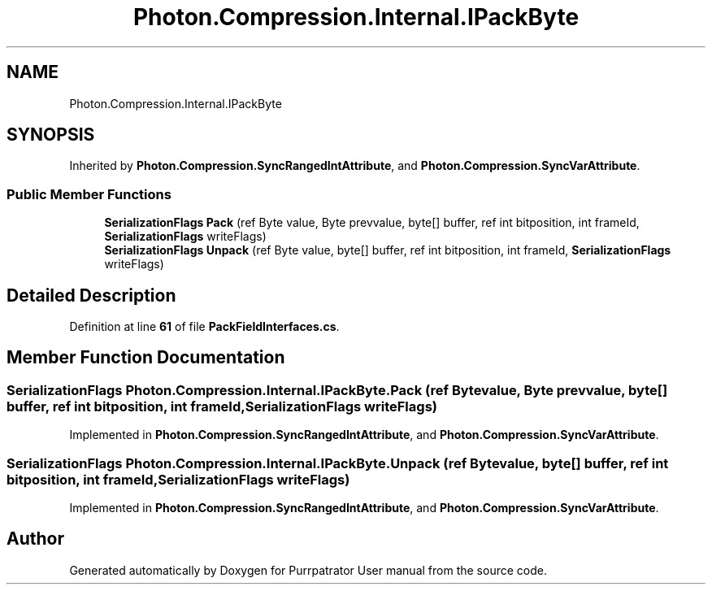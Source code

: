 .TH "Photon.Compression.Internal.IPackByte" 3 "Mon Apr 18 2022" "Purrpatrator User manual" \" -*- nroff -*-
.ad l
.nh
.SH NAME
Photon.Compression.Internal.IPackByte
.SH SYNOPSIS
.br
.PP
.PP
Inherited by \fBPhoton\&.Compression\&.SyncRangedIntAttribute\fP, and \fBPhoton\&.Compression\&.SyncVarAttribute\fP\&.
.SS "Public Member Functions"

.in +1c
.ti -1c
.RI "\fBSerializationFlags\fP \fBPack\fP (ref Byte value, Byte prevvalue, byte[] buffer, ref int bitposition, int frameId, \fBSerializationFlags\fP writeFlags)"
.br
.ti -1c
.RI "\fBSerializationFlags\fP \fBUnpack\fP (ref Byte value, byte[] buffer, ref int bitposition, int frameId, \fBSerializationFlags\fP writeFlags)"
.br
.in -1c
.SH "Detailed Description"
.PP 
Definition at line \fB61\fP of file \fBPackFieldInterfaces\&.cs\fP\&.
.SH "Member Function Documentation"
.PP 
.SS "\fBSerializationFlags\fP Photon\&.Compression\&.Internal\&.IPackByte\&.Pack (ref Byte value, Byte prevvalue, byte[] buffer, ref int bitposition, int frameId, \fBSerializationFlags\fP writeFlags)"

.PP
Implemented in \fBPhoton\&.Compression\&.SyncRangedIntAttribute\fP, and \fBPhoton\&.Compression\&.SyncVarAttribute\fP\&.
.SS "\fBSerializationFlags\fP Photon\&.Compression\&.Internal\&.IPackByte\&.Unpack (ref Byte value, byte[] buffer, ref int bitposition, int frameId, \fBSerializationFlags\fP writeFlags)"

.PP
Implemented in \fBPhoton\&.Compression\&.SyncRangedIntAttribute\fP, and \fBPhoton\&.Compression\&.SyncVarAttribute\fP\&.

.SH "Author"
.PP 
Generated automatically by Doxygen for Purrpatrator User manual from the source code\&.
